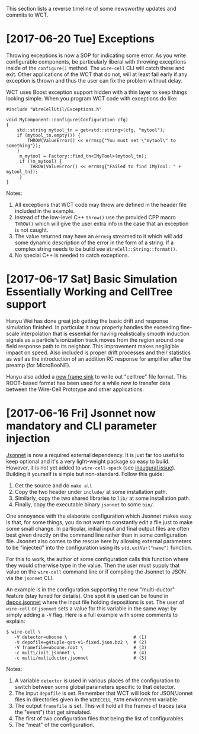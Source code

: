 This section lists a reverse timeline of some newsworthy updates and commits to WCT.

* [2017-06-20 Tue] Exceptions

Throwing exceptions is now a SOP for indicating some error.  As you
write configurable components, be particularly liberal with throwing
exceptions inside of the ~configure()~ method.  The ~wire-cell~ CLI
will catch these and exit.  Other applications of the WCT that do not,
will at least fail early if any exception is thrown and thus the user
can fix the problem without delay.

WCT uses Boost exception support hidden with a thin layer to keep
things looking simple.  When you program WCT code with exceptions do
like:

#+BEGIN_SRC c++
  #include "WireCellUtil/Exceptions.h"  

  void MyComponent::configure(Configuration cfg)
  {
      std::string mytool_tn = get<std::string>(cfg, "mytool");
      if (mytool_tn.empty()) {
          THROW(ValueError() << errmsg{"You must set \"mytool\" to something"});
      }
       m_mytool = Factory::find_tn<IMyTool>(mytool_tn);
       if (!m_mytool) {
           THROW(ValueError() << errmsg{"Failed to find IMyTool: " + mytool_tn});
       }
  }
#+END_SRC

Notes:

1) All exceptions that WCT code may throw are defined in the header file included in the example.  
2) Instead of the low-level C++ ~throw()~ use the provided CPP macro ~THROW()~ which will give the user extra info in the case that an exception is not caught.
3) The value returned may have an ~errmsg~ streamed to it which will add some dynamic description of the error in the form of a string.  If a complex string needs to be build see ~WireCell::String::format()~.
4) No special C++ is needed to catch exceptions.

 
* [2017-06-17 Sat]  Basic Simulation Essentially Working and CellTree support

Hanyu Wei has done great job getting the basic drift and response
simulation finished.  In particular it now properly handles the
exceeding fine-scale interpolation that is essential for having
realistically smooth induction signals as a particle's ionization
track moves from the region around one field response path to its
neighbor.  This improvement makes negligible impact on speed.  Also
included is proper drift processes and their statistics as well as the
introduction of an addition RC response for amplifier after the preamp
(for MicroBooNE).  

Hanyu also added a [[https://github.com/WireCell/wire-cell-sio/blob/master/src/CelltreeFrameSink.cxx][new frame sink]] to write out "celltree" file format.
This ROOT-based format has been used for a while now to transfer data
between the Wire-Cell Prototype and other applications.


* [2017-06-16 Fri] Jsonnet now mandatory and CLI parameter injection

[[https://github.com/google/jsonnet][Jsonnet]] is now a required external dependency.  It is just far too
useful to keep optional and it's a very light-weight package so easy
to build.  However, it is not yet added to ~wire-cell-spack~ (see
[[https://github.com/WireCell/wire-cell-spack/issues/1][inaugural issue]]).  Building it yourself is simple but non-standard.
Follow this guide:

1) Get the source and do ~make all~
2) Copy the two header under ~include/~ at some installation path.
3) Similarly,   copy the two shared libraries to ~lib/~ at some installation path.
4) Finally, copy the executable binary ~jsonnet~ to some ~bin/~.

One annoyance with the elaborate configuration which Jsonnet makes
easy is that, for some things, you do not want to constantly edit a
file just to make some small change.  In particular, initial input and
final output files are often best given directly on the command line
rather than in some configuration file.  Jsonnet also comes to the
rescue here by allowing external parameters to be "injected" into the
configuration using its ~std.extVar("name")~ function.  

For this to work, the author of some configuration calls this function
where they would otherwise type in the value.  Then the user must
supply that value on the ~wire-cell~ command line or if compiling the
Jsonnet to JSON via the ~jsonnet~ CLI.  

An example is in the configuration supporting the new "multi-ductor"
feature (stay tuned for details).  One spot it is used can be found in
[[https://github.com/WireCell/wire-cell-cfg/blob/master/multi/depos.jsonnet][depos.jsonnet]] where the input file holding depositions is set.  The
user of ~wire-cell~ or ~jsonnet~ sets a value for this variable in the
same way: by simply adding a ~-V~ flag.  Here is a full example with
some comments to explain:

#+BEGIN_EXAMPLE
  $ wire-cell \
     -V detector=uboone \                         # (1)
     -V depofile=g4tuple-qsn-v1-fixed.json.bz2 \  # (2)
     -V framefile=uboone.root \                   # (3)
     -c multi/init.jsonnet \                      # (4) 
     -c multi/multiductor.jsonnet                 # (5)
#+END_EXAMPLE

Notes:
1) A variable =detector= is used in various places of the configuration to switch between some global parameters specific to that detector.
2) The input =depofile= is set.  Remember that WCT will look for JSON/Jonnet files in directories given in the =WIRECELL_PATH= environment variable.  
3) The output =framefile= is set.  This will hold all the frames of traces (aka the "event") that get simulated.
4) The first of two configuration files that being the list of configurables.
5) The "meat" of the configuration.




